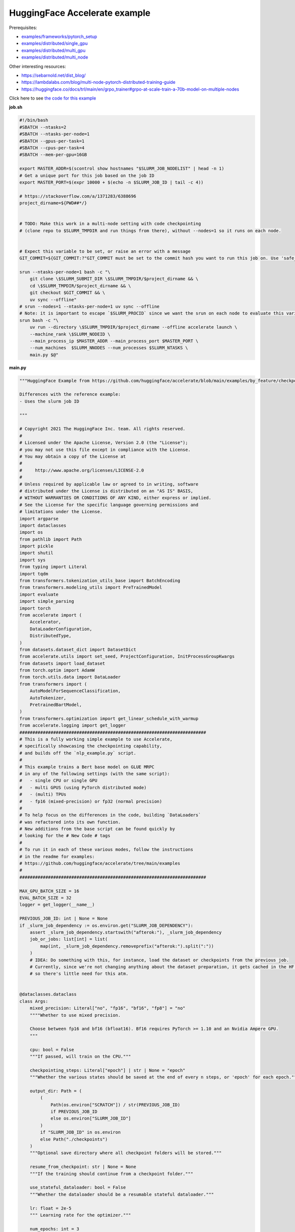 .. NOTE: This file is auto-generated from examples/LLMs/accelerate_example/index.rst
.. This is done so this file can be easily viewed from the GitHub UI.
.. **DO NOT EDIT**

HuggingFace Accelerate example
==============================

Prerequisites:

* `examples/frameworks/pytorch_setup <https://github.com/mila-iqia/mila-docs/tree/master/docs/examples/frameworks/pytorch_setup>`_
* `examples/distributed/single_gpu <https://github.com/mila-iqia/mila-docs/tree/master/docs/examples/distributed/single_gpu>`_
* `examples/distributed/multi_gpu <https://github.com/mila-iqia/mila-docs/tree/master/docs/examples/distributed/multi_gpu>`_
* `examples/distributed/multi_node <https://github.com/mila-iqia/mila-docs/tree/master/docs/examples/distributed/multi_node>`_

Other interesting resources:

* `<https://sebarnold.net/dist_blog/>`_
* `<https://lambdalabs.com/blog/multi-node-pytorch-distributed-training-guide>`_
* `<https://huggingface.co/docs/trl/main/en/grpo_trainer#grpo-at-scale-train-a-70b-model-on-multiple-nodes>`_


Click here to see `the code for this example
<https://github.com/mila-iqia/mila-docs/tree/master/docs/examples/LLMs/accelerate_example>`_

**job.sh**

.. code:: bash

   #!/bin/bash
   #SBATCH --ntasks=2
   #SBATCH --ntasks-per-node=1
   #SBATCH --gpus-per-task=1
   #SBATCH --cpus-per-task=4
   #SBATCH --mem-per-gpu=16GB

   export MASTER_ADDR=$(scontrol show hostnames "$SLURM_JOB_NODELIST" | head -n 1)
   # Get a unique port for this job based on the job ID
   export MASTER_PORT=$(expr 10000 + $(echo -n $SLURM_JOB_ID | tail -c 4))

   # https://stackoverflow.com/a/1371283/6388696
   project_dirname=${PWD##*/}


   # TODO: Make this work in a multi-node setting with code checkpointing
   # (clone repo to $SLURM_TMPDIR and run things from there), without --nodes=1 so it runs on each node.


   # Expect this variable to be set, or raise an error with a message
   GIT_COMMIT=${GIT_COMMIT:?"GIT_COMMIT must be set to the commit hash you want to run this job on. Use 'safe_sbatch' instead of 'sbatch' to submit this job."}

   srun --ntasks-per-node=1 bash -c "\
       git clone \$SLURM_SUBMIT_DIR \$SLURM_TMPDIR/$project_dirname && \
       cd \$SLURM_TMPDIR/$project_dirname && \
       git checkout $GIT_COMMIT && \
       uv sync --offline"
   # srun --nodes=1 --ntasks-per-node=1 uv sync --offline
   # Note: it is important to escape `$SLURM_PROCID` since we want the srun on each node to evaluate this variable
   srun bash -c "\
       uv run --directory \$SLURM_TMPDIR/$project_dirname --offline accelerate launch \
       --machine_rank \$SLURM_NODEID \
       --main_process_ip $MASTER_ADDR --main_process_port $MASTER_PORT \
       --num_machines  $SLURM_NNODES --num_processes $SLURM_NTASKS \
       main.py $@"

**main.py**

.. code:: python

   """HuggingFace Example from https://github.com/huggingface/accelerate/blob/main/examples/by_feature/checkpointing.py

   Differences with the reference example:
   - Uses the slurm job ID

   """

   # Copyright 2021 The HuggingFace Inc. team. All rights reserved.
   #
   # Licensed under the Apache License, Version 2.0 (the "License");
   # you may not use this file except in compliance with the License.
   # You may obtain a copy of the License at
   #
   #     http://www.apache.org/licenses/LICENSE-2.0
   #
   # Unless required by applicable law or agreed to in writing, software
   # distributed under the License is distributed on an "AS IS" BASIS,
   # WITHOUT WARRANTIES OR CONDITIONS OF ANY KIND, either express or implied.
   # See the License for the specific language governing permissions and
   # limitations under the License.
   import argparse
   import dataclasses
   import os
   from pathlib import Path
   import pickle
   import shutil
   import sys
   from typing import Literal
   import tqdm
   from transformers.tokenization_utils_base import BatchEncoding
   from transformers.modeling_utils import PreTrainedModel
   import evaluate
   import simple_parsing
   import torch
   from accelerate import (
       Accelerator,
       DataLoaderConfiguration,
       DistributedType,
   )
   from datasets.dataset_dict import DatasetDict
   from accelerate.utils import set_seed, ProjectConfiguration, InitProcessGroupKwargs
   from datasets import load_dataset
   from torch.optim import AdamW
   from torch.utils.data import DataLoader
   from transformers import (
       AutoModelForSequenceClassification,
       AutoTokenizer,
       PretrainedBartModel,
   )
   from transformers.optimization import get_linear_schedule_with_warmup
   from accelerate.logging import get_logger
   ########################################################################
   # This is a fully working simple example to use Accelerate,
   # specifically showcasing the checkpointing capability,
   # and builds off the `nlp_example.py` script.
   #
   # This example trains a Bert base model on GLUE MRPC
   # in any of the following settings (with the same script):
   #   - single CPU or single GPU
   #   - multi GPUS (using PyTorch distributed mode)
   #   - (multi) TPUs
   #   - fp16 (mixed-precision) or fp32 (normal precision)
   #
   # To help focus on the differences in the code, building `DataLoaders`
   # was refactored into its own function.
   # New additions from the base script can be found quickly by
   # looking for the # New Code # tags
   #
   # To run it in each of these various modes, follow the instructions
   # in the readme for examples:
   # https://github.com/huggingface/accelerate/tree/main/examples
   #
   ########################################################################

   MAX_GPU_BATCH_SIZE = 16
   EVAL_BATCH_SIZE = 32
   logger = get_logger(__name__)

   PREVIOUS_JOB_ID: int | None = None
   if _slurm_job_dependency := os.environ.get("SLURM_JOB_DEPENDENCY"):
       assert _slurm_job_dependency.startswith("afterok:"), _slurm_job_dependency
       job_or_jobs: list[int] = list(
           map(int, _slurm_job_dependency.removeprefix("afterok:").split(":"))
       )
       # IDEA: Do something with this, for instance, load the dataset or checkpoints from the previous job.
       # Currently, since we're not changing anything about the dataset preparation, it gets cached in the HF cache,
       # so there's little need for this atm.


   @dataclasses.dataclass
   class Args:
       mixed_precision: Literal["no", "fp16", "bf16", "fp8"] = "no"
       """"Whether to use mixed precision.

       Choose between fp16 and bf16 (bfloat16). Bf16 requires PyTorch >= 1.10 and an Nvidia Ampere GPU.
       """

       cpu: bool = False
       """If passed, will train on the CPU."""

       checkpointing_steps: Literal["epoch"] | str | None = "epoch"
       """Whether the various states should be saved at the end of every n steps, or 'epoch' for each epoch."""

       output_dir: Path = (
           (
               Path(os.environ["SCRATCH"]) / str(PREVIOUS_JOB_ID)
               if PREVIOUS_JOB_ID
               else os.environ["SLURM_JOB_ID"]
           )
           if "SLURM_JOB_ID" in os.environ
           else Path("./checkpoints")
       )
       """Optional save directory where all checkpoint folders will be stored."""

       resume_from_checkpoint: str | None = None
       """If the training should continue from a checkpoint folder."""

       use_stateful_dataloader: bool = False
       """Whether the dataloader should be a resumable stateful dataloader."""

       lr: float = 2e-5
       """ Learning rate for the optimizer."""

       num_epochs: int = 3
       """ Number of epochs to train for in total."""

       seed: int = 42
       """ Random seed for initialization and reproducibility."""

       batch_size: int = 16
       """Batch size for training."""

       with_tracking: bool = False
       """Whether to load in all available experiment trackers from the environment and use them for logging."""

       only_prepare_dataset: bool = False
       """ When set, return immediately after the dataset is done being prepared, without training.

       This can be useful on SLURM clusters so that a cpu-only job can be used to first prepare the dataset
       before a GPU job is run.
       """


   def get_dataloaders(accelerator: Accelerator, batch_size: int = 16):
       """
       Creates a set of `DataLoader`s for the `glue` dataset,
       using "bert-base-cased" as the tokenizer.

       Args:
           accelerator (`Accelerator`):
               An `Accelerator` object
           batch_size (`int`, *optional*):
               The batch size for the train and validation DataLoaders.
       """
       tokenizer_name = "bert-base-cased"
       dataset_name = "glue"
       dataset_task = "mrpc"
       tokenizer = AutoTokenizer.from_pretrained(tokenizer_name)
       datasets = load_dataset(dataset_name, dataset_task)

       def tokenize_function(examples):
           # max_length=None => use the model max length (it's actually the default)
           outputs = tokenizer(
               examples["sentence1"],
               examples["sentence2"],
               truncation=True,
               max_length=None,
           )
           return outputs

       # Apply the method we just defined to all the examples in all the splits of the dataset
       # starting with the main process first:

       with accelerator.main_process_first():
           assert isinstance(datasets, DatasetDict)
           tokenized_datasets = datasets.map(
               tokenize_function,
               batched=True,
               remove_columns=["idx", "sentence1", "sentence2"],
               load_from_cache_file=True,
               # cache_file_names={
               #     k: f"{dataset_name}_{dataset_task}_tokenized_{tokenizer_name}_{k}.arrow"
               #     for k in datasets
               # },
               # keep_in_memory=True,
           )
           # tokenized_datasets.save_to_disk()

       # We also rename the 'label' column to 'labels' which is the expected name for labels by the models of the
       # transformers library
       tokenized_datasets = tokenized_datasets.rename_column("label", "labels")

       def collate_fn(examples):
           # On TPU it's best to pad everything to the same length or training will be very slow.
           max_length = (
               128 if accelerator.distributed_type == DistributedType.XLA else None
           )
           # When using mixed precision we want round multiples of 8/16
           if accelerator.mixed_precision == "fp8":
               pad_to_multiple_of = 16
           elif accelerator.mixed_precision != "no":
               pad_to_multiple_of = 8
           else:
               pad_to_multiple_of = None

           return tokenizer.pad(
               examples,
               padding="longest",
               max_length=max_length,
               pad_to_multiple_of=pad_to_multiple_of,
               return_tensors="pt",
           )

       # Instantiate dataloaders.
       train_dataloader = DataLoader(
           tokenized_datasets["train"],
           shuffle=True,
           collate_fn=collate_fn,
           batch_size=batch_size,
       )
       eval_dataloader = DataLoader(
           tokenized_datasets["validation"],
           shuffle=False,
           collate_fn=collate_fn,
           batch_size=EVAL_BATCH_SIZE,
       )

       return train_dataloader, eval_dataloader


   # For testing only
   if os.environ.get("TESTING_MOCKED_DATALOADERS", None) == "1":
       from accelerate.test_utils.training import mocked_dataloaders

       get_dataloaders = mocked_dataloaders  # noqa: F811


   def training_function(args: Args):
       config = args
       # For testing only
       if os.environ.get("TESTING_MOCKED_DATALOADERS", None) == "1":
           config = dataclasses.replace(config, num_epochs=2)
       args = dataclasses.replace(args, output_dir=args.output_dir.resolve())
       # Sample hyper-parameters for learning rate, batch size, seed and a few other HPs
       lr = config.lr
       num_epochs = config.num_epochs
       seed = config.seed
       batch_size = config.batch_size

       # Initialize accelerator
       dataloader_config = DataLoaderConfiguration(
           use_stateful_dataloader=args.use_stateful_dataloader
       )

       checkpoint_dir: Path | None = max(
           [
               f
               for f in args.output_dir.glob("*_*")
               if f.is_dir() and not f.name.endswith(".tmp")
           ],
           key=lambda f: int(f.stem.rpartition("_")[2]),
           default=None,
       )

       # If the batch size is too big for the GPU, we can use gradient accumulation
       gradient_accumulation_steps = 1
       if batch_size > MAX_GPU_BATCH_SIZE:
           gradient_accumulation_steps = batch_size // MAX_GPU_BATCH_SIZE
           batch_size = MAX_GPU_BATCH_SIZE

       # kwargs = InitProcessGroupKwargs(timeout=timedelta(seconds=800),
       #                                 backend="nccl")
       accelerator = Accelerator(
           cpu=args.cpu,
           mixed_precision=args.mixed_precision,
           dataloader_config=dataloader_config,
           gradient_accumulation_steps=gradient_accumulation_steps,
           project_dir=str(args.output_dir.resolve()),
       )

       # New Code #
       # Parse out whether we are saving every epoch or after a certain number of batches
       checkpointing_steps: Literal["epoch"] | int | None
       if args.checkpointing_steps == "epoch":
           checkpointing_steps = args.checkpointing_steps
       elif isinstance(args.checkpointing_steps, str):
           checkpointing_steps = int(args.checkpointing_steps)
       elif args.checkpointing_steps is None:
           # No checkpointing.
           checkpointing_steps = None
       else:
           raise ValueError(
               f"Argument `checkpointing_steps` must be either a number or `epoch`, not `{args.checkpointing_steps}`"
           )

       set_seed(seed)

       train_dataloader, eval_dataloader = get_dataloaders(accelerator, batch_size)
       if args.only_prepare_dataset:
           accelerator.print(
               f"Done preparing the dataset, exiting without training (since {args.only_prepare_dataset=})"
           )
           return

       metric = evaluate.load("glue", "mrpc")

       # Instantiate the model (we build the model here so that the seed also control new weights initialization)
       model: PreTrainedModel = AutoModelForSequenceClassification.from_pretrained(
           "bert-base-cased", return_dict=True
       )

       # We could avoid this line since the accelerator is set with `device_placement=True` (default value).
       # Note that if you are placing tensors on devices manually, this line absolutely needs to be before the optimizer
       # creation otherwise training will not work on TPU (`accelerate` will kindly throw an error to make us aware of that).
       model = model.to(accelerator.device)

       # Instantiate optimizer
       optimizer = AdamW(params=model.parameters(), lr=lr)

       # Instantiate scheduler
       lr_scheduler = get_linear_schedule_with_warmup(
           optimizer=optimizer,
           num_warmup_steps=100,
           num_training_steps=(len(train_dataloader) * num_epochs)
           // gradient_accumulation_steps,
       )

       # Prepare everything
       # There is no specific order to remember, we just need to unpack the objects in the same order we gave them to the
       # prepare method.
       model, optimizer, train_dataloader, eval_dataloader, lr_scheduler = prepare(
           accelerator, model, optimizer, train_dataloader, eval_dataloader, lr_scheduler
       )

       # New Code #
       # We need to keep track of how many total steps we have iterated over
       overall_step = 0
       # We also need to keep track of the stating epoch so files are named properly
       starting_epoch = 0

       skip_first_batches: int | None = None

       def _get_checkpoint_dir(step: int | None = None, epoch: int | None = None):
           assert (step is not None) ^ (epoch is not None), "Use either `step` or `epoch`."
           return args.output_dir / (
               f"step_{step}" if step is not None else f"epoch_{epoch}"
           )

       if checkpoint_dir:
           _int_in_filename = int(checkpoint_dir.stem.rpartition("_")[2])
           if args.checkpointing_steps == "epoch":
               # epoch_0 --> NO training done (initial weights).
               # epoch_1 --> training done for 1 epoch.
               starting_epoch = _int_in_filename
               overall_step = starting_epoch * len(train_dataloader)
               print(f"Resuming training at epoch {starting_epoch} from {checkpoint_dir}")
           else:
               # step_0 --> NO training done (initial weights).
               # step_1 --> 1 training step done.
               overall_step = _int_in_filename
               starting_epoch = overall_step // len(train_dataloader)
               if not args.use_stateful_dataloader:
                   skip_first_batches = overall_step % len(train_dataloader)
               print(f"Resuming training at step {overall_step} in {checkpoint_dir}.")

           # We need to load the checkpoint back in before training here with `load_state`
           # The total number of epochs is adjusted based on where the state is being loaded from,
           # as we assume continuation of the same training script
           accelerator.load_state(input_dir=str(checkpoint_dir))
       elif checkpointing_steps is not None:
           # Save the initial state.
           # We save the model, optimizer, lr_scheduler, and seed states by calling `save_state`
           # These are saved to folders named `step_{overall_step}` or `epoch_{epoch}` depending on
           # `args.checkpoint_steps`.
           # Will contain files: "pytorch_model.bin", "optimizer.bin", "scheduler.bin", and
           # "random_states.pkl"
           # If mixed precision was used, will also save a "scalar.bin" file
           checkpoint_dir = (
               _get_checkpoint_dir(epoch=0)
               if checkpointing_steps == "epoch"
               else _get_checkpoint_dir(step=0)
           )
           save_state(accelerator, checkpoint_dir)
           print(f"Saved initial state in {checkpoint_dir}")

       # Now we train the model
       for epoch in tqdm.tqdm(
           range(starting_epoch, num_epochs),
           desc="Training",
           unit="Epochs",
           position=0,
           disable=not (sys.stdout.isatty() and accelerator.is_main_process),
       ):
           model.train()
           # New Code #
           epoch_start_step = 0
           if epoch == starting_epoch and skip_first_batches:
               # We need to skip steps until we reach the resumed step only if we are not using a stateful dataloader
               assert not args.use_stateful_dataloader
               logger.info(f"Skipping first {skip_first_batches} batches")
               active_dataloader = accelerator.skip_first_batches(
                   train_dataloader, skip_first_batches
               )
               epoch_start_step = skip_first_batches
           else:
               # After the first iteration though, we need to go back to the original dataloader
               active_dataloader = train_dataloader

           for batch_index, batch in enumerate(
               tqdm.tqdm(
                   active_dataloader,
                   desc=f"Train epoch {epoch}",
                   unit="samples",
                   unit_scale=batch_size,  # to see samples/s in pbar
                   position=1,
                   disable=not (sys.stdout.isatty() and accelerator.is_main_process),
               ),
               start=epoch_start_step,
           ):
               assert isinstance(batch, BatchEncoding)

               # We could avoid this line since we set the accelerator with `device_placement=True`.
               batch = batch.to(accelerator.device)
               with accelerator.accumulate(model):
                   outputs = model(**batch)
                   loss = outputs.loss
                   loss = loss / gradient_accumulation_steps
                   accelerator.backward(loss)
                   optimizer.step()
                   lr_scheduler.step()
                   optimizer.zero_grad()
               overall_step += 1
               # New Code #
               # We save the model, optimizer, lr_scheduler, and seed states by calling `save_state`
               # These are saved to folders named `step_{overall_step}`
               # Will contain files: "pytorch_model.bin", "optimizer.bin", "scheduler.bin", and "random_states.pkl"
               # If mixed precision was used, will also save a "scalar.bin" file
               if (
                   isinstance(checkpointing_steps, int)
                   and overall_step % checkpointing_steps == 0
               ):
                   checkpoint_dir = _get_checkpoint_dir(step=overall_step)
                   save_state(accelerator, checkpoint_dir)
                   logger.info(f"Saved checkpoint in {checkpoint_dir}")
           model.eval()
           for batch_index, batch in enumerate(eval_dataloader):
               assert isinstance(batch, BatchEncoding)
               # We could avoid this line since we set the accelerator with `device_placement=True` (the default).
               batch = batch.to(accelerator.device)
               with torch.no_grad():
                   outputs = model(**batch)
               predictions = outputs.logits.argmax(dim=-1)
               predictions, references = accelerator.gather_for_metrics(
                   (predictions, batch["labels"])
               )
               metric.add_batch(
                   predictions=predictions,
                   references=references,
               )
           eval_metric = metric.compute()
           assert eval_metric is not None
           # Use accelerator.print to print only on the main process.
           accelerator.print(f"epoch {epoch}:", eval_metric)
           accelerator.log(eval_metric, step=overall_step)
           # New Code #
           # We save the model, optimizer, lr_scheduler, and seed states by calling `save_state`
           # These are saved to folders named `epoch_{epoch}`
           # Will contain files: "pytorch_model.bin", "optimizer.bin", "scheduler.bin", and "random_states.pkl"
           # If mixed precision was used, will also save a "scalar.bin" file
           if checkpointing_steps == "epoch":
               # Need to increment epoch here, since "epoch_1" means one epoch is done.
               checkpoint_dir = _get_checkpoint_dir(epoch=epoch + 1)
               assert not checkpoint_dir.exists()
               save_state(accelerator, checkpoint_dir)

       # Need to save a new epoch:
       if isinstance(checkpointing_steps, int) and overall_step % checkpointing_steps == 0:
           checkpoint_dir = _get_checkpoint_dir(step=overall_step)
           assert not checkpoint_dir.exists()
           save_state(accelerator, checkpoint_dir)
           logger.info(f"Saved final checkpoint in {checkpoint_dir}")

       accelerator.end_training()


   def prepare[*Ts](accelerator: Accelerator, *args: *Ts) -> tuple[*Ts]:
       """A wrapper around `accelerator.prepare` that preserves the type of the inputs."""
       return accelerator.prepare(*args)


   def save_state(
       accelerator: Accelerator,
       checkpoint_dir: str | Path,
   ):
       """Small convenience wrapper around `accelerator.save_state` with some tweaks.

       - Saves the state in a temporary directory with the suffix `.tmp`, and renames at the end.
         (This is useful to avoid issues when the program is interrupted while saving a checkpoint).

       """
       if not accelerator.is_main_process:
           return
       checkpoint_dir = Path(checkpoint_dir)
       if checkpoint_dir.exists():
           raise RuntimeError(f"Checkpoint directory {checkpoint_dir} already exists!")
       temp_checkpoint_dir = checkpoint_dir.with_suffix(".tmp")
       if temp_checkpoint_dir.exists():
           logger.warning(
               f"Temporary checkpoint directory {checkpoint_dir} already exists (from previous attempt at checkpointing)."
           )
           shutil.rmtree(temp_checkpoint_dir)
       # TODO: Can't actually do this .tmp and rename, because `save_state` apparently does something
       # asynchronously in a subprocess, and by the time it writes, the parent directory doesn't exist
       # anymore, resulting in an error.
       temp_checkpoint_dir = checkpoint_dir
       temp_checkpoint_dir.mkdir(parents=True, exist_ok=False)
       accelerator.save_state(str(temp_checkpoint_dir))
       temp_checkpoint_dir.rename(checkpoint_dir)
       logger.info(f"Saved state in {checkpoint_dir}")


   def parse_args() -> Args:
       return simple_parsing.parse(Args)


   def _parse_args():
       parser = argparse.ArgumentParser(description="Simple example of training script.")
       parser.add_argument(
           "--mixed_precision",
           type=str,
           default=None,
           choices=["no", "fp16", "bf16", "fp8"],
           help="Whether to use mixed precision. Choose"
           "between fp16 and bf16 (bfloat16). Bf16 requires PyTorch >= 1.10."
           "and an Nvidia Ampere GPU.",
       )
       parser.add_argument(
           "--cpu", action="store_true", help="If passed, will train on the CPU."
       )
       parser.add_argument(
           "--checkpointing_steps",
           type=str,
           default=None,
           help="Whether the various states should be saved at the end of every n steps, or 'epoch' for each epoch.",
       )
       parser.add_argument(
           "--output_dir",
           type=str,
           default=".",
           help="Optional save directory where all checkpoint folders will be stored. Default is the current working directory.",
       )
       parser.add_argument(
           "--resume_from_checkpoint",
           type=str,
           default=None,
           help="If the training should continue from a checkpoint folder.",
       )
       parser.add_argument(
           "--use_stateful_dataloader",
           action="store_true",
           help="If the dataloader should be a resumable stateful dataloader.",
       )
       return parser.parse_args()


   def main():
       args = parse_args()
       # config = {"lr": 2e-5, "num_epochs": 3, "seed": 42, "batch_size": 16}
       training_function(args)


   if __name__ == "__main__":
       main()

**pyproject.toml**

.. code:: toml

   [project]
   name = "accelerate_example"
   version = "0.1.0"
   description = "Add your description here"
   readme = "README.md"
   requires-python = ">=3.12"
   dependencies = [
       "accelerate>=1.7.0",
       "datasets>=3.6.0",
       "evaluate>=0.4.4",
       "scikit-learn>=1.7.0",
       "simple-parsing>=0.1.7",
       "transformers>=4.52.4",
   ]


   [tool.uv]
   python-preference = "system"

   ## From https://docs.astral.sh/uv/reference/settings/#index-strategy:
   ## "Only use results from the first index that returns a match for a given package name."
   ## In other words: only get the package from PyPI if there isn't a version of it in the DRAC wheelhouse.
   # index-strategy = "first-index"

   ## "Search for every package name across all indexes, exhausting the versions from the first index before
   ##  moving on to the next"
   ## In other words: Only get the package from PyPI if the requested version is higher than the version
   ## in the DRAC wheelhouse.
   # index-strategy = "unsafe-first-match"

   ## "Search for every package name across all indexes, preferring the "best" version found.
   ##  If a package version is in multiple indexes, only look at the entry for the first index."
   ## In other words: Consider all versions of the package DRAC + PyPI, and use the version that best matches
   ## the requested version. In a tie, choose the DRAC wheel.
   index-strategy = "unsafe-best-match"

   [[tool.uv.index]]
   name = "drac-gentoo2023-x86-64-v3"
   url = "/cvmfs/soft.computecanada.ca/custom/python/wheelhouse/gentoo2023/x86-64-v3"
   format = "flat"

   [[tool.uv.index]]
   name = "drac-gentoo2023-generic"
   url = "/cvmfs/soft.computecanada.ca/custom/python/wheelhouse/gentoo2023/generic"
   format = "flat"

   [[tool.uv.index]]
   name = "drac-generic"
   url = "/cvmfs/soft.computecanada.ca/custom/python/wheelhouse/generic"
   format = "flat"

**Running this example**

1. Install UV from https://docs.astral.sh/uv

2. On SLURM clusters where you do not have internet access on compute nodes, you need to first create the virtual environment:

.. code-block:: bash

    $ salloc --gpus=1 --cpus-per-task=4 --mem=16G  # Get an interactive job
    $ module load httproxy/1.0  # if on a compute node, use this to get some internet access
    $ uv sync


3. Launch the job:

.. code-block:: bash

    $ sbatch job.sh
